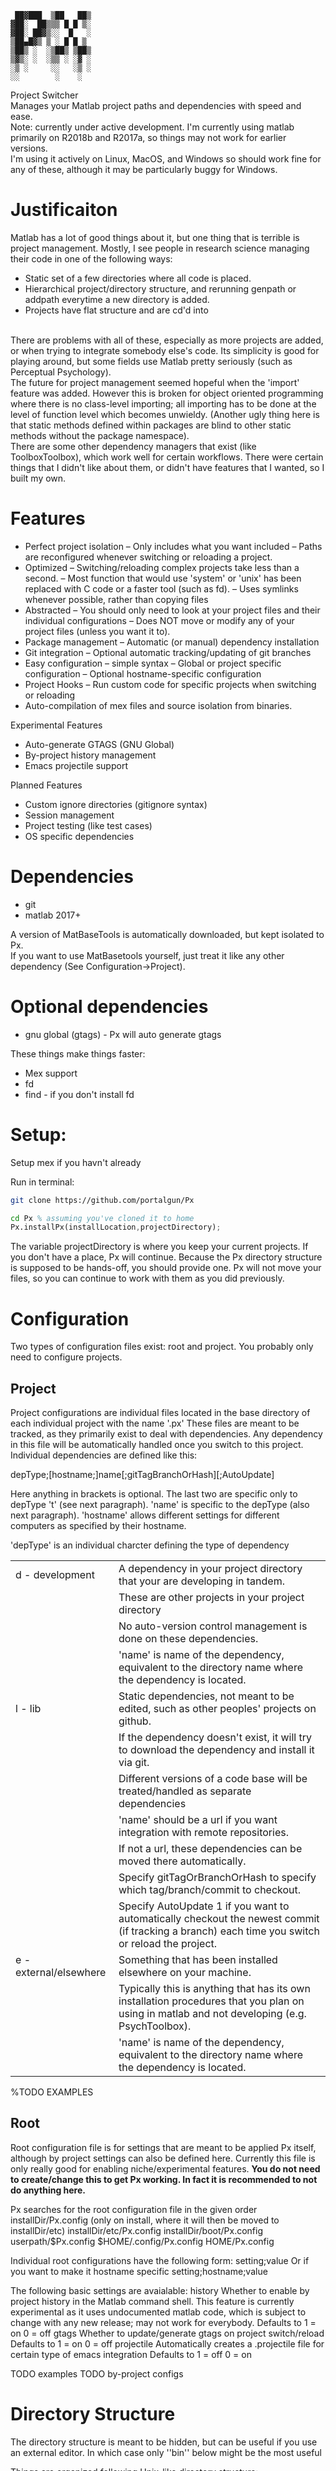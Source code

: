 #+BEGIN_src
  ██▓███  ▒██   ██▒
 ▓██░  ██▒▒▒ █ █ ▒░
 ▓██░ ██▓▒░░  █   ░
 ▒██▄█▓▒ ▒ ░ █ █ ▒
 ▒██▒ ░  ░▒██▒ ▒██▒
 ▒▓▒░ ░  ░▒▒ ░ ░▓ ░
 ░▒ ░     ░░   ░▒ ░
 ░░        ░    ░
#+END_SRC 

 Project Switcher\\
    Manages your Matlab project paths and dependencies with speed and ease.
\\
 Note: currently under active development. I'm currently using matlab primarily on R2018b and R2017a, so things may not work for earlier versions.\\
       I'm using it actively on Linux, MacOS, and Windows so should work fine for any of these, although it may be particularly buggy for Windows.

* Justificaiton
Matlab has a lot of good things about it, but one thing that is terrible is project management.
Mostly, I see people in research science managing their code in one of the following ways:
- Static set of a few directories where all code is placed.
- Hierarchical project/directory structure, and rerunning genpath or addpath everytime a new directory is added.
- Projects have flat structure and are cd'd into
\\

There are problems with all of these, especially as more projects are added, or when trying to integrate somebody else's code.
Its simplicity is good for playing around, but some fields use Matlab pretty seriously (such as Perceptual Psychology).
\\

The future for project management seemed hopeful when the 'import' feature was added.
However this is broken for object oriented programming where there is no class-level importing;
all importing has to be done at the level of function level which becomes unwieldy.
(Another ugly thing here is that static methods defined within packages are blind to other static methods without the package namespace).
\\

There are some other dependency managers that exist (like ToolboxToolbox), which work well for certain workflows.
There were certain things that I didn't like about them, or didn't have features that I wanted, so I built my own.

* Features
- Perfect project isolation
  -- Only includes what you want included
  -- Paths are reconfigured whenever switching or reloading a project.
- Optimized
  -- Switching/reloading complex projects take less than a second.
  -- Most function that would use 'system' or 'unix' has been replaced with C code or a faster tool (such as fd).
  -- Uses symlinks whenever possible, rather than copying files
- Abstracted
  -- You should only need to look at your project files and their individual configurations
  -- Does NOT move or modify any of your project files (unless you want it to).
- Package management
  -- Automatic (or manual) dependency installation
- Git integration
  -- Optional automatic tracking/updating of git branches
- Easy configuration
  -- simple syntax
  -- Global or project specific configuration
  -- Optional hostname-specific configuration
- Project Hooks
  -- Run custom code for specific projects when switching or reloading
- Auto-compilation of mex files and source isolation from binaries.

Experimental Features
- Auto-generate GTAGS (GNU Global)
- By-project history management
- Emacs projectile support

Planned Features
- Custom ignore directories (gitignore syntax)
- Session management
- Project testing (like test cases)
- OS specific dependencies

* Dependencies
 - git
 - matlab 2017+

A version of MatBaseTools is automatically downloaded, but kept isolated to Px. \\
If you want to use MatBasetools yourself, just treat it like any other dependency (See Configuration->Project).
      
* Optional dependencies
- gnu global (gtags) - Px will auto generate gtags

These things make things faster:
- Mex support
- fd   
- find - if you don't install fd

* Setup:
Setup mex if you havn't already

Run in terminal:
#+BEGIN_src bash
 git clone https://github.com/portalgun/Px
#+END_SRC

#+BEGIN_src octave
 cd Px % assuming you've cloned it to home
 Px.installPx(installLocation,projectDirectory);
#+END_SRC

#+RESULTS:
Where 'installLocation' is where you want to be installing Px.
A good place is your userpath, which is usually '$HOME/Documents/MATLAB').
Where projectDirectory is where your existing project files are.
Px will then set up a directory structure in installLocation/.px and insert some lines into your startup.m file.
If you don't have a userspace startup file, Px will create you a new one.

The variable projectDirectory is where you keep your current projects.  If you don't have a place, Px will continue. Because the Px directory structure is supposed to be hands-off, you should provide one.
Px will not move your files, so you can continue to work with them as you did previously.


* Configuration
Two types of configuration files exist: root and project.
You probably only need to configure projects.
** Project
Project configurations are individual files located in the base directory of each individual project with the name '.px'
These files are meant to be tracked, as they primarily exist to deal with dependencies.
Any dependency in this file will be automatically handled once you switch to this project.
Individual dependencies are defined like this:

    depType;[hostname;]name[;gitTagBranchOrHash][;AutoUpdate]

Here anything in brackets is optional. The last two are specific only to depType 't' (see next paragraph).
'name' is specific to the depType (also next paragraph).
'hostname' allows different settings for different computers as specified by their hostname.

'depType' is an individual charcter defining the type of dependency
   | d - development        | A dependency in your project directory that your are developing in tandem.                                                                      |
   |                        | These are other projects in your project directory                                                                                              |
   |                        | No auto-version control management is done on these dependencies.                                                                               |
   |                        | 'name' is name of the dependency, equivalent to the directory name where the dependency is located.                                             |
   | l - lib                | Static dependencies, not meant to be edited, such as other peoples' projects on github.                                                         |
   |                        | If the dependency doesn't exist, it will try to download the dependency and install it via git.                                                 |
   |                        | Different versions of a code base will be treated/handled as separate dependencies                                                              |
   |                        | 'name' should be a url if you want integration with remote repositories.                                                                        |
   |                        | If not a url, these dependencies can be moved there automatically.                                                                              |
   |                        | Specify gitTagOrBranchOrHash to specify which tag/branch/commit to checkout.                                                                    |
   |                        | Specify AutoUpdate 1 if you want to automatically checkout the newest commit (if tracking a branch) each time you switch or reload the project. |
   | e - external/elsewhere | Something that has been installed elsewhere on your machine.                                                                                    |
   |                        | Typically this is anything that has its own installation procedures that you plan on using in matlab and not developing (e.g. PsychToolbox).    |
   |                        | 'name' is name of the dependency, equivalent to the directory name where the dependency is located.                                             |

    %TODO EXAMPLES

** Root
Root configuration file is for settings that are meant to be applied Px itself, although by project settings can also be defined here.
Currently this file is only really good for enabling niche/experimental features.
*You do not need to create/change this to get Px working. In fact it is recommended to not do anything here.*

Px searches for the root configuration file in the given order
      installDir/Px.config (only on install, where it will then be moved to installDir/etc)
      installDir/etc/Px.config
      installDir/boot/Px.config
      userpath/$Px.config
      $HOME/.config/Px.config
      HOME/Px.config

Individual root configurations have the following form:
      setting;value
Or if you want to make it hostname specific
      setting;hostname;value

The following basic settings are avaialable:
    history     Whether to enable by project history in the Matlab command shell.
                This feature is currently experimental as it uses undocumented matlab code, which is subject to change with any new release; may not work for everybody.
                Defaults to 1 = on
                            0 = off
    gtags       Whether to update/generate gtags on project switch/reload
                Defaults to 1 = on
                            0 = off
    projectile  Automatically creates a .projectile file for certain type of emacs integration
                Defaults to 1 = off
                            0 = on


    TODO examples
    TODO by-project configs

* Directory Structure
The directory structure is meant to be hidden, but can be useful if you use an external editor. In which case only ''bin'' below might be the most useful

Things are organized following Unix-like directory structure:
    | boot/  | where px is installed                                                                                           |
    | prj/   | Root project directory where projects under development go. (Where projects will be moved).                     |
    |        | The name of individual directories are read as individual projects, with the directory name as the project name |
    | bin/   | This is where a virtual isolated directory will be created for your project on load, with all dependencies.     |
    | sbin/  | Tools that should always be added                                                                               |
    | cbin/  | Where compiled mex files will be stored on a by project basis.                                                  |
    | hooks/ | Where you can write scripts that will run automatically after Px is done initializing.                          |
    | etc/   | Location for Px.config and other config files                                                                   |
    | lib/   | Where static dependencies will be downloaded to.                                                                |

These directories are not used by Px directly
    | tmp/   | Where temporary files        |
    | var/   | Where log files will be kept |
    | media/ | Where figures will be saved  |
    | data/  | Where datat will be saved    |


For logging capabilities, check out my other project 'Pr'
For by-project figure saving check out the class 'Fig' in 'MatbaseTools'

* example calls
** Basic
Change project with help from a prompt
#+BEGIN_src
    px;
#+END_src

Reload current project
#+BEGIN_src
    pxr;
#+END_src

List currently active project
#+BEGIN_src
    pxc;
#+END_src

Change to project 'prjName' without prompt
#+BEGIN_src
    px('myProject');
#+END_src

** Help
** Query
** Project management
# TODO
** Package management
# TODO
* Related projects
MatBaseTools - extensions to existing matlab types, including all the optmized versions of system tools used in Px.
MatPlotTools - Same idea of MatBaseTools but for plotting. Integrates with Px for by-project figure saving.
Pr - the matlab progress bar of your dreams. Integrates  with Px for logging functionality.

All my other matlab projects use px for dependency and environemnt configuration.



* Scrap
    rootWrite   Secondary Px install location things that will be written. This is useful if project files are read only.
                I typically like to code on one machine and mount its drive to a test machine over the network with read only permissions

Further, any of the listed can customized (see 'Director Structure').
    prj/    rootPrjDir
    sbin/   rootSBinDir
    cbin/   rootCompiledDir
    hooks/  rootHookDir
    lib/    libDir
    etc/    configDir
    var/    varDir
    media/  mediaDir
    data/   dataDir

